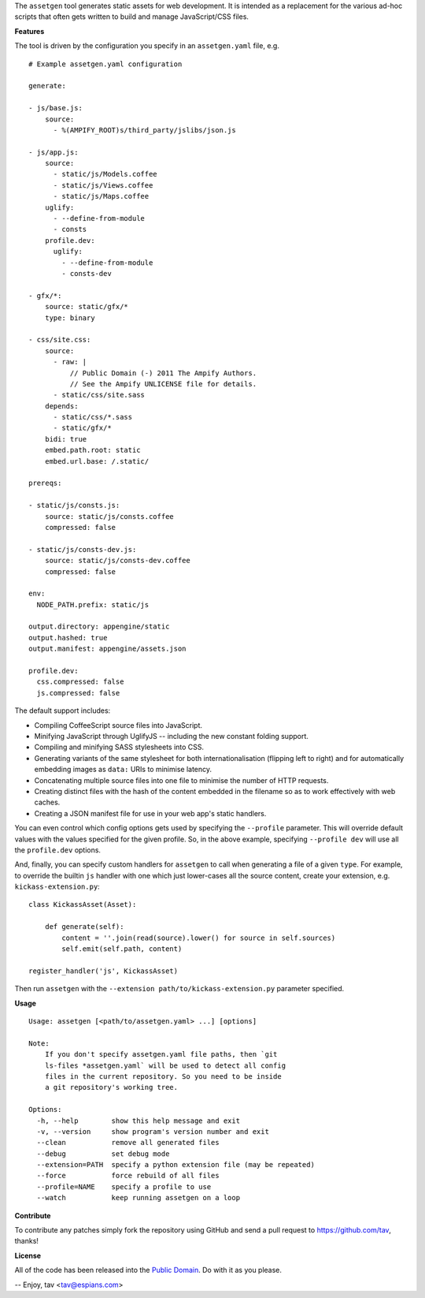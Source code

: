 The ``assetgen`` tool generates static assets for web development. It is
intended as a replacement for the various ad-hoc scripts that often gets written
to build and manage JavaScript/CSS files.

**Features**

The tool is driven by the configuration you specify in an ``assetgen.yaml``
file, e.g.

::

   # Example assetgen.yaml configuration

   generate:

   - js/base.js:
       source:
         - %(AMPIFY_ROOT)s/third_party/jslibs/json.js

   - js/app.js:
       source:
         - static/js/Models.coffee
         - static/js/Views.coffee
         - static/js/Maps.coffee
       uglify:
         - --define-from-module
         - consts
       profile.dev:
         uglify:
           - --define-from-module
           - consts-dev

   - gfx/*:
       source: static/gfx/*
       type: binary

   - css/site.css:
       source:
         - raw: |
             // Public Domain (-) 2011 The Ampify Authors.
             // See the Ampify UNLICENSE file for details.
         - static/css/site.sass
       depends:
         - static/css/*.sass
         - static/gfx/*
       bidi: true
       embed.path.root: static
       embed.url.base: /.static/

   prereqs:

   - static/js/consts.js:
       source: static/js/consts.coffee
       compressed: false

   - static/js/consts-dev.js:
       source: static/js/consts-dev.coffee
       compressed: false

   env:
     NODE_PATH.prefix: static/js

   output.directory: appengine/static
   output.hashed: true
   output.manifest: appengine/assets.json

   profile.dev:
     css.compressed: false
     js.compressed: false

The default support includes:

* Compiling CoffeeScript source files into JavaScript.

* Minifying JavaScript through UglifyJS -- including the new constant folding
  support.

* Compiling and minifying SASS stylesheets into CSS.

* Generating variants of the same stylesheet for both internationalisation
  (flipping left to right) and for automatically embedding images as ``data:``
  URIs to minimise latency.

* Concatenating multiple source files into one file to minimise the number of
  HTTP requests.

* Creating distinct files with the hash of the content embedded in the filename
  so as to work effectively with web caches.

* Creating a JSON manifest file for use in your web app's static handlers.

You can even control which config options gets used by specifying the
``--profile`` parameter. This will override default values with the values
specified for the given profile. So, in the above example, specifying
``--profile dev`` will use all the ``profile.dev`` options.

And, finally, you can specify custom handlers for ``assetgen`` to call when
generating a file of a given ``type``. For example, to override the builtin
``js`` handler with one which just lower-cases all the source content, create
your extension, e.g. ``kickass-extension.py``::

   class KickassAsset(Asset):

       def generate(self):
           content = ''.join(read(source).lower() for source in self.sources)
           self.emit(self.path, content)

   register_handler('js', KickassAsset)

Then run ``assetgen`` with the ``--extension path/to/kickass-extension.py``
parameter specified.

**Usage**

::

   Usage: assetgen [<path/to/assetgen.yaml> ...] [options]

   Note:
       If you don't specify assetgen.yaml file paths, then `git
       ls-files *assetgen.yaml` will be used to detect all config
       files in the current repository. So you need to be inside
       a git repository's working tree.

   Options:
     -h, --help        show this help message and exit
     -v, --version     show program's version number and exit
     --clean           remove all generated files
     --debug           set debug mode
     --extension=PATH  specify a python extension file (may be repeated)
     --force           force rebuild of all files
     --profile=NAME    specify a profile to use
     --watch           keep running assetgen on a loop

**Contribute**

To contribute any patches simply fork the repository using GitHub and send a
pull request to https://github.com/tav, thanks!

**License**

All of the code has been released into the `Public Domain
<https://github.com/tav/assetgen/raw/master/UNLICENSE>`_. Do with it as you
please.

-- 
Enjoy, tav <tav@espians.com>
